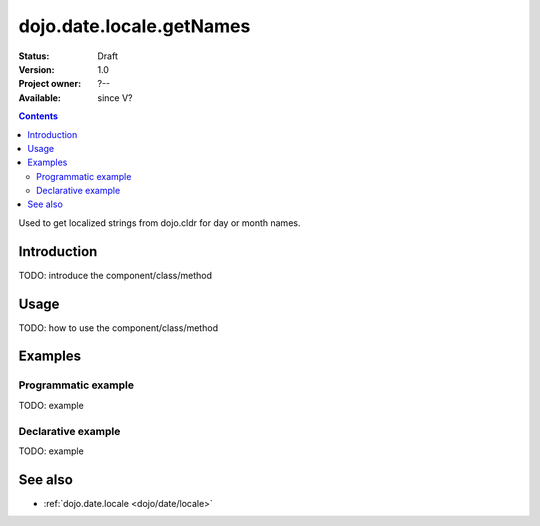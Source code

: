 .. _dojo/date/locale/getNames:

dojo.date.locale.getNames
=========================

:Status: Draft
:Version: 1.0
:Project owner: ?--
:Available: since V?

.. contents::
   :depth: 2

Used to get localized strings from dojo.cldr for day or month names.


============
Introduction
============

TODO: introduce the component/class/method


=====
Usage
=====

TODO: how to use the component/class/method

.. code-block :: javascript
 :linenos:

 <script type="text/javascript">
   // your code
 </script>



========
Examples
========

Programmatic example
--------------------

TODO: example

Declarative example
-------------------

TODO: example


========
See also
========

* :ref:`dojo.date.locale <dojo/date/locale>`
